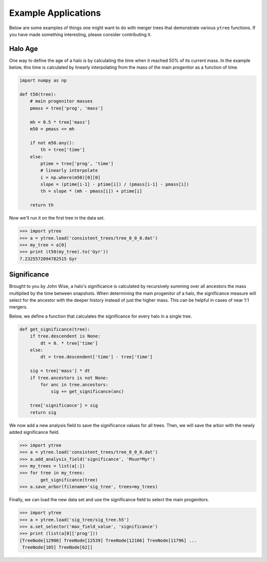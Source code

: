 .. _examples:

Example Applications
====================

Below are some examples of things one might want to do with merger
trees that demonstrate various ``ytree`` functions. If you have made
something interesting, please consider contributing it.

Halo Age
--------

One way to define the age of a halo is by calculating the time
when it reached 50% of its current mass. In the example below,
this time is calculated by linearly interpolating from the mass
of the main progenitor as a function of time.

.. code-block:: python

    import numpy as np

    def t50(tree):
        # main progenitor masses
        pmass = tree['prog', 'mass']

        mh = 0.5 * tree['mass']
        m50 = pmass <= mh

        if not m50.any():
            th = tree['time']
        else:
            ptime = tree['prog', 'time']
            # linearly interpolate
            i = np.where(m50)[0][0]
            slope = (ptime[i-1] - ptime[i]) / (pmass[i-1] - pmass[i])
            th = slope * (mh - pmass[i]) + ptime[i]

        return th

Now we'll run it on the first tree in the data set.

.. code-block:: python

   >>> import ytree
   >>> a = ytree.load('consistent_trees/tree_0_0_0.dat')
   >>> my_tree = a[0]
   >>> print (t50(my_tree).to('Gyr'))
   7.2325572094782515 Gyr

Significance
------------

Brought to you by John Wise, a halo's significance is calculated by
recursively summing over all ancestors the mass multiplied by the time
between snapshots. When determining the main progenitor of a halo, the
significance measure will select for the ancestor with the deeper
history instead of just the higher mass. This can be helpful in cases
of near 1:1 mergers.

Below, we define a function that calculates the significance
for every halo in a single tree.

.. code-block:: python

   def get_significance(tree):
       if tree.descendent is None:
           dt = 0. * tree['time']
       else:
           dt = tree.descendent['time'] - tree['time']

       sig = tree['mass'] * dt
       if tree.ancestors is not None:
           for anc in tree.ancestors:
               sig += get_significance(anc)

       tree['significance'] = sig
       return sig

We now add a new analysis field to save the significance values
for all trees. Then, we will save the arbor with the newly added
significance field.

.. code-block:: python

   >>> import ytree
   >>> a = ytree.load('consistent_trees/tree_0_0_0.dat')
   >>> a.add_analysis_field('significance', 'Msun*Myr')
   >>> my_trees = list(a[:])
   >>> for tree in my_trees:
           get_significance(tree)
   >>> a.save_arbor(filename='sig_tree', trees=my_trees)

Finally, we can load the new data set and use the significance
field to select the main progenitors.

.. code-block:: python

   >>> import ytree
   >>> a = ytree.load('sig_tree/sig_tree.h5')
   >>> a.set_selector('max_field_value', 'significance')
   >>> print (list(a[0]['prog']))
   [TreeNode[12900] TreeNode[12539] TreeNode[12166] TreeNode[11796] ...
    TreeNode[105] TreeNode[62]]
 
